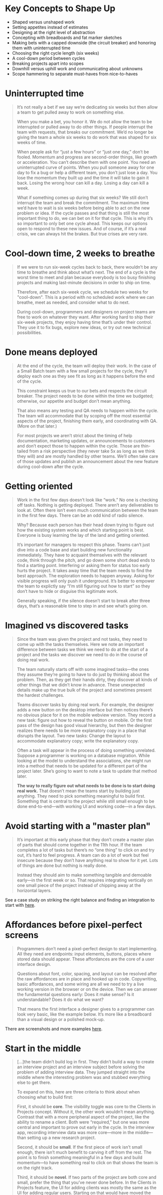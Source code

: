* Key Concepts to Shape Up
- Shaped versus unshaped work
- Setting appetites instead of estimates
- Designing at the right level of abstraction
- Concepting with breadboards and fat marker sketches
- Making bets with a capped downside (the circuit breaker) and honoring them with uninterrupted time
- Choosing the right cycle length (six weeks)
- A cool-down period between cycles
- Breaking projects apart into scopes
- Downhill versus uphill work and communicating about unknowns
- Scope hammering to separate must-haves from nice-to-haves

* Uninterrupted time
#+BEGIN_QUOTE
It’s not really a bet if we say we’re dedicating six weeks but then allow a team to get pulled away to work on something else.

When you make a bet, you honor it. We do not allow the team to be interrupted or pulled away to do other things. If people interrupt the team with requests, that breaks our commitment. We’d no longer be giving the team a whole six weeks to do work that was shaped for six weeks of time.

When people ask for “just a few hours” or “just one day,” don’t be fooled. Momentum and progress are second-order things, like growth or acceleration. You can’t describe them with one point. You need an uninterrupted curve of points. When you pull someone away for one day to fix a bug or help a different team, you don’t just lose a day. You lose the momentum they built up and the time it will take to gain it back. Losing the wrong hour can kill a day. Losing a day can kill a week.

What if something comes up during that six weeks? We still don’t interrupt the team and break the commitment. The maximum time we’d have to wait is six weeks before being able to act on the new problem or idea. If the cycle passes and that thing is still the most important thing to do, we can bet on it for that cycle. This is why it’s so important to only bet one cycle ahead. This keeps our options open to respond to these new issues. And of course, if it’s a real crisis, we can always hit the brakes. But true crises are very rare.
#+END_QUOTE

* Cool-down time, 2 weeks to breathe
#+BEGIN_QUOTE
If we were to run six-week cycles back to back, there wouldn’t be any time to breathe and think about what’s next. The end of a cycle is the worst time to meet and plan because everybody is too busy finishing projects and making last-minute decisions in order to ship on time.

Therefore, after each six-week cycle, we schedule two weeks for "cool-down". This is a period with no scheduled work where we can breathe, meet as needed, and consider what to do next.

During cool-down, programmers and designers on project teams are free to work on whatever they want. After working hard to ship their six-week projects, they enjoy having time that’s under their control. They use it to fix bugs, explore new ideas, or try out new technical possibilities.
#+END_QUOTE
* Done means deployed

#+BEGIN_QUOTE
At the end of the cycle, the team will deploy their work. In the case of a Small Batch team with a few small projects for the cycle, they’ll deploy each one as they see fit as long as it happens before the end of the cycle.

This constraint keeps us true to our bets and respects the circuit breaker. The project needs to be done within the time we budgeted; otherwise, our appetite and budget don’t mean anything.

That also means any testing and QA needs to happen within the cycle. The team will accommodate that by scoping off the most essential aspects of the project, finishing them early, and coordinating with QA. (More on that later.)

For most projects we aren’t strict about the timing of help documentation, marketing updates, or announcements to customers and don’t expect those to happen within the cycle. Those are thin-tailed from a risk perspective (they never take 5x as long as we think they will) and are mostly handled by other teams. We’ll often take care of those updates and publish an announcement about the new feature during cool-down after the cycle.
#+END_QUOTE

* Getting oriented

#+BEGIN_QUOTE
Work in the first few days doesn’t look like “work.” No one is checking off tasks. Nothing is getting deployed. There aren’t any deliverables to look at. Often there isn’t even much communication between the team in the first few days. There can be an odd kind of radio silence.

Why? Because each person has their head down trying to figure out how the existing system works and which starting point is best. Everyone is busy learning the lay of the land and getting oriented.

It’s important for managers to respect this phase. Teams can’t just dive into a code base and start building new functionality immediately. They have to acquaint themselves with the relevant code, think through the pitch, and go down some short dead ends to find a starting point. Interfering or asking them for status too early hurts the project. It takes away time that the team needs to find the best approach. The exploration needs to happen anyway. Asking for visible progress will only push it underground. It’s better to empower the team to explictly say “I’m still figuring out how to start” so they don’t have to hide or disguise this legitimate work.

Generally speaking, if the silence doesn’t start to break after three days, that’s a reasonable time to step in and see what’s going on.
#+END_QUOTE

* Imagined vs discovered tasks

#+BEGIN_QUOTE
Since the team was given the project and not tasks, they need to come up with the tasks themselves. Here we note an important difference between tasks we think we need to do at the start of a project and the tasks we discover we need to do in the course of doing real work.

The team naturally starts off with some imagined tasks—the ones they assume they’re going to have to do just by thinking about the problem. Then, as they get their hands dirty, they discover all kinds of other things that we didn’t know in advance. These unexpected details make up the true bulk of the project and sometimes present the hardest challenges.

Teams discover tasks by doing real work. For example, the designer adds a new button on the desktop interface but then notices there’s no obvious place for it on the mobile webview version. They record a new task: figure out how to reveal the button on mobile. Or the first pass of the design has good visual hierarchy, but then the designer realizes there needs to be more explanatory copy in a place that disrupts the layout. Two new tasks: Change the layout to accommodate explanatory copy; write the explanatory copy.

Often a task will appear in the process of doing something unrelated. Suppose a programmer is working on a database migration. While looking at the model to understand the associations, she might run into a method that needs to be updated for a different part of the project later. She’s going to want to note a task to update that method later.

*The way to really figure out what needs to be done is to start doing real work.* That doesn’t mean the teams start by building just anything. They need to pick something meaningful to build first. Something that is central to the project while still small enough to be done end-to-end—with working UI and working code—in a few days.
#+END_QUOTE

* Avoid starting with a "master plan"

#+BEGIN_QUOTE
It’s important at this early phase that they don’t create a master plan of parts that should come together in the 11th hour. If the team completes a lot of tasks but there’s no “one thing” to click on and try out, it’s hard to feel progress. A team can do a lot of work but feel insecure because they don’t have anything real to show for it yet. Lots of things are done but nothing is really done.

Instead they should aim to make something tangible and demoable early—in the first week or so. That requires integrating vertically on one small piece of the project instead of chipping away at the horizontal layers.
#+END_QUOTE

See a case study on striking the right balance and finding an integration to start with [[https://basecamp.com/shapeup/3.2-chapter-10#case-study-clients-in-projects][here]].

* Affordances before pixel-perfect screens

#+BEGIN_QUOTE
Programmers don’t need a pixel-perfect design to start implementing. All they need are endpoints: input elements, buttons, places where stored data should appear. These affordances are the core of a user interface design.

Questions about font, color, spacing, and layout can be resolved after the raw affordances are in place and hooked up in code. Copywriting, basic affordances, and some wiring are all we need to try a live working version in the browser or on the device. Then we can answer the fundamental questions early: Does it make sense? Is it understandable? Does it do what we want?

That means the first interface a designer gives to a programmer can look very basic, like the example below. It’s more like a breadboard than a visual design or a polished mock-up.
#+END_QUOTE

There are screenshots and more examples [[https://basecamp.com/shapeup/3.2-chapter-10#affordances-before-pixel-perfect-screens][here]].

* Start in the middle

#+BEGIN_QUOTE
[...]the team didn’t build log in first. They didn’t build a way to create an interview project and an interview subject before solving the problem of adding interview data. They jumped straight into the middle where the interesting problem was and stubbed everything else to get there.

To expand on this, here are three criteria to think about when choosing what to build first:

First, it should be *core*. The visibility toggle was core to the Clients in Projects concept. Without it, the other work wouldn’t mean anything. Contrast that with a more peripheral aspect of the project, like the ability to rename a client. Both were “required,” but one was more central and important to prove out early in the cycle. In the interview app, recording interview data was more core—more in the middle—than setting up a new research project.

Second, it should be *small*. If the first piece of work isn’t small enough, there isn’t much benefit to carving it off from the rest. The point is to finish something meaningful in a few days and build momentum—to have something real to click on that shows the team is on the right track.

Third, it should be *novel*. If two parts of the project are both core and small, prefer the thing that you’ve never done before. In the Clients in Projects feature, the UI for adding clients was mostly the same as the UI for adding regular users. Starting on that would have moved the project forward, but it wouldn’t have taught the team anything. It wouldn’t have eliminated uncertainty. Starting with the visibility toggle boosted everyone’s confidence because it proved that a new idea was going to work.
#+END_QUOTE

* Breaking down into scopes
** Organize by structure, not by person
Do not separate work by person or role. This leads to tasks not adding up to a finished part of the project early enough.
** Start with single scope
Start with a single scope and add tasks to that as you start to do real work. This phase will not last long because as you get to the real work of the project, you will learn and add more tasks. Relationships between tasks will naturally form and you can start to divide them into their own scopes.
** Scopes: Independent & Short Turnaround
Scopes should be de-coupled from each other and be completed in a short period of time - a few days or less.
They are bigger than tasks, but smaller than the overall project.
** Kickoff with an "Unscoped" List
Read the case study [[https://basecamp.com/shapeup/3.3-chapter-11#case-study-message-drafts][here]].
** Scope Mapping != Planning
#+BEGIN_QUOTE
Scope mapping isn’t planning. You need to walk the territory before you can draw the map. Scopes properly drawn are not arbitrary groupings or categories for the sake of tidiness. They reflect the real ground truth of what can be done independently—the underlying interdependencies and relationships in the problem.

Scopes arise from interdependencies. The way parts depend on each other determines when you can say a given piece of the work is “done.” You don’t know what the work and interdependencies actually are in advance. We talked earlier about imagined versus discovered tasks. The same principle applies to scopes. The scopes need to be discovered by doing the real work and seeing how things connect and don’t connect.

That’s why at the start of a project, we don’t expect to see accurate scopes. We’re more likely to see them at the end of week one or start of week two, after the team has had a chance to do some real work and find the natural dividing lines in the anatomy of the problem.

It’s also normal to see some shuffling and instability in the scopes at first. The lines get redrawn or scopes renamed as the team feels out where the boundaries really are, like in the example above. The team was focused on specific problems of saving and editing drafts, so it was easiest to identify that scope early. It wasn’t until they got into the weeds that they noticed there were tasks specifically about sending the draft and made that a separate scope.
#+END_QUOTE
** Signs of correct vs. incorrect scopes

#+BEGIN_QUOTE
Three signs indicate when the scopes are right:

1. You feel like you can see the whole project and nothing important that worries you is hidden down in the details.
2. Conversations about the project become more flowing because the scopes give you the right language.
3. When new tasks come up, you know where to put them. The scopes act like buckets that you can easily lob new tasks into.
   
On the other hand, these three signs indicate the scopes should be redrawn:

1. It’s hard to say how “done” a scope is. This often happens when the tasks inside the scope are unrelated. If the problems inside the scope are unrelated, finishing one doesn’t get you closer to finishing the other. It’s good in this case to look for something you can factor out, like in the Drafts example.
2. The name isn’t unique to the project, like “front-end” or “bugs.” We call these “grab bags” and “junk drawers.” This suggests you aren’t integrating enough, so you’ll never get to mark a scope “done” independent of the rest. For example, with bugs, it’s better to file them under a specific scope so you can know whether, for example, “Send” is done or if you need to fix a couple bugs first before putting it out of mind.
3. It’s too big to finish soon. If a scope gets too big, with too many tasks, it becomes like its own project with all the faults of a long master to-do list. Better to break it up into pieces that can be solved in less time, so there are victories along the way and boundaries between the problems to solve.
#+END_QUOTE
** The "Chowder" Scope
Allow yourself to create a "Chowder" list (only one) that contains things that don't fit into a scope. Keep a skeptical eye on this list, if it gets longer than 3-5 items, there is something fishy going on and you may need to redraw a scope somewhere.

** Mark "nice-to-haves" with ~
#+BEGIN_QUOTE
New tasks constantly come up as you get deeper into a problem. You’ll find code that could be cleaned up, edge cases to address, and improvements to existing functionality. A good way to deal with all those improvements is to record them as tasks on the scope but mark them with a ~ in front. This allows everyone on the team to constantly sort out the must-haves from the nice-to-haves.

In a world with no deadlines, we could improve everything forever. But in a fixed time box, we need a machete in our hands to cut down the constantly growing scope. The ~ at the start of an item, or even a whole scope, is our best tool for that.
#+END_QUOTE
* Cutting scope
** It isn't lowering quality
#+BEGIN_QUOTE
Picking and choosing which things to execute and how far to execute on them doesn’t leave holes in the product. Making choices makes the product better. It makes the product better at some things instead of others. Being picky about scope differentiates the product. Differentiating what is core from what is peripheral moves us in competitive space, making us more alike or more different than other products that made different choices.

Variable scope is not about sacrificing quality. We are extremely picky about the quality of our code, our visual design, the copy in our interfaces, and the performance of our interactions. The trick is asking ourselves which things actually matter, which things move the needle, and which things make a difference for the core use cases we’re trying to solve.
#+END_QUOTE
** Hammering the scope, because cutting isn't strong enough
#+BEGIN_QUOTE
People often talk about “cutting” scope. We use an even stronger word—hammering—to reflect the power and force it takes to repeatedly bang the scope so it fits in the time box.

As we come up with things to fix, add, improve, or redesign during a project, we ask ourselves:

- Is this a “must-have” for the new feature?
- Could we ship without this?
- What happens if we don’t do this?
- Is this a new problem or a pre-existing one that customers already live with?
- How likely is this case or condition to occur?
- When this case occurs, which customers see it? Is it core—used by everyone—or more of an edge case?
- What’s the actual impact of this case or condition in the event it does happen?
- When something doesn’t work well for a particular use case, how aligned is that use case with our intended audience?
#+END_QUOTE
* The Hill - Reporting Status
There are several visuals that go with this, it's best to go [[https://basecamp.com/shapeup/3.4-chapter-12#work-is-like-a-hill][read it]].

** Status without asking
Again worth [[https://basecamp.com/shapeup/3.4-chapter-12#status-without-asking][reading this directly]] from the book.

** Push unknowns up the hill first, then stop.
#+BEGIN_QUOTE
Some scopes are riskier than others. Imagine two scopes: One involves geocoding data—something the team has never done before. The other is designing and implementing an email notification. Both have unknowns. Both start at the bottom of the hill. This is where the team asks themselves: If we were out of time at the end of the cycle, which of these could we easily whip together—despite the unknowns—and which might prove to be harder than we think?

That motivates the team to push the scariest work uphill first. Once they get uphill, they’ll leave it there and look for anything critically important before finishing the downhill work to completion. It’s better to get a few critical scopes over the top early in the project and leave the screw-tightening for later.
#+END_QUOTE


* QA is a level-up, not a crutch
#+BEGIN_QUOTE
QA can limit their attention to edge cases because the designers and programmers take responsibility for the basic quality of their work. Programmers write their own tests, and the team works together to ensure the project does what it should according to what was shaped. This follows from giving the team responsibility for the whole project instead of assigning them individual tasks (see [[https://basecamp.com/shapeup/3.1-chapter-09][Hand Over Responsibility, not Tasks]]).

[...]

Therefore we think of QA as a level-up, not a gate or a check-point that all work must go through. We’re much better off with QA than without it. But we don’t depend on QA to ship quality features that work as they should.

QA generates discovered tasks that are all nice-to-haves by default. The designer-programmer team triages them and, depending on severity and available time, elevates some of them to must-haves. The most rigorous way to do this is to collect incoming QA issues on a separate to-do list. Then, if the team decides an issue is a must-have, they drag it to the list for the relevant scope it affects. This helps the team see that the scope isn’t done until the issue is addressed.

#+END_QUOTE
* Code Review is added value rather than necessity
#+BEGIN_QUOTE
We treat code review the same way. The team can ship without waiting for a code review. There’s no formal check-point. But code review makes things better, so if there’s time and it makes sense, someone senior may look at the code and give feedback. It’s more about taking advantage of a teaching opportunity than creating a step in our process that must happen every time.
#+END_QUOTE
* Extending a Project
#+BEGIN_QUOTE
In very rare cases, we’ll extend a project that runs past its deadline by a couple weeks. How do we decide when to extend a project and when to let the "circuit breaker" do its thing?

First, the outstanding tasks must be true "must-haves" that withstood every attempt to "scope hammer" them.

Second, the outstanding work must be all "downhill". No unsolved problems; no open questions. Any "uphill" work at the end of the cycle points to an oversight in the shaping or a hole in the concept. Unknowns are too risky to bet on. If the work is uphill, it’s better to do something else in the next cycle and put the troubled project back in the shaping phase. If you find a viable way to patch the hole, then you can consider betting more time on it again in the future.

Even if the conditions are met to consider extending the project, we still prefer to be disciplined and enforce the "appetite" for most projects. The two-week "cool-down" usually provides enough slack for a team with a few too many "must-haves" to ship before the next cycle starts. But this shouldn’t become a habit. Running into cool-down either points back to a problem in the shaping process or a performance problem with the team.
#+END_QUOTE

* After shipping, let the storm pass and shape feedback
#+BEGIN_QUOTE
Shipping can actually generate new work if you’re not careful. Feature releases beget feature requests. Customers say “Okay, that’s great, but what about that other thing we’ve been asking for?” Bugs pop up. Suggestions for improvements come in. Everyone is focused on the new thing and reacting to it.

The feedback can be especially intense if the feature you shipped changes existing workflows. Even purely visual changes sometimes spur intense pushback. A small minority of customers might overreact and say things like “You ruined it! Change it back!”

It’s important to stay cool and avoid knee-jerk reactions. Give it a few days and allow it to die down. Be firm and remember why you made the change in the first place and who the change is helping.

[...]

Here we come full circle. The raw ideas that just came in from customer feedback aren’t actionable yet. They need to be shaped. They are the raw inputs that we talked about in step one of the shaping process: Set Boundaries.

If a request is truly important, you can make it your top priority on the shaping track of the next cycle. Bet on something else for the teams to build and use that time to properly shape the new idea. Then, when the six weeks are over, you can make the case at the betting table and schedule the shaped version of the project for the greatest chance of success.
#+END_QUOTE

